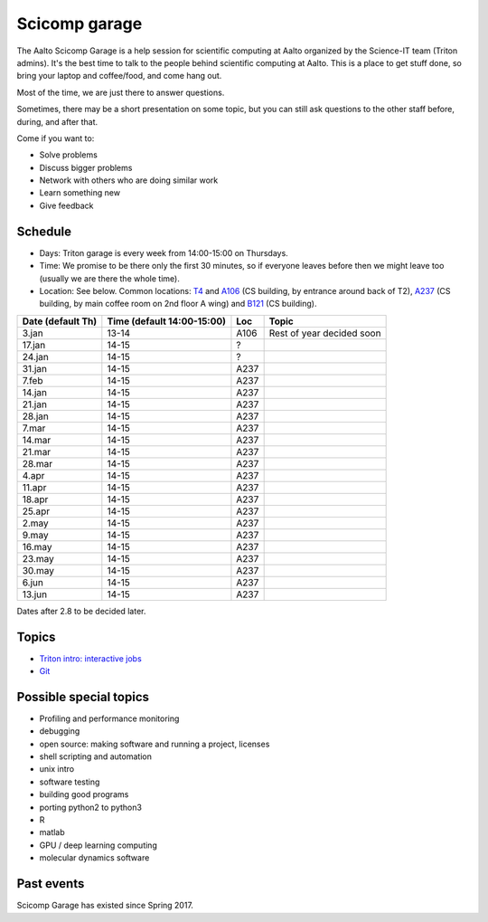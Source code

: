 ==============
Scicomp garage
==============

The Aalto Scicomp Garage is a help session for scientific computing at
Aalto organized by the Science-IT team (Triton admins).  It's the best
time to talk to the people behind scientific computing at Aalto.  This
is a place to get stuff done, so bring your laptop and coffee/food,
and come hang out.

Most of the time, we are just there to answer questions.

Sometimes, there may be a short presentation on some topic, but you
can still ask questions to the other staff before, during, and after
that.

Come if you want to:

-  Solve problems
-  Discuss bigger problems
-  Network with others who are doing similar work
-  Learn something new
-  Give feedback

Schedule
========

-  Days: Triton garage is every week from 14:00-15:00 on Thursdays.
-  Time: We promise to be there only the first 30 minutes, so if
   everyone leaves before then we might leave too (usually we are
   there the whole time).
-  Location: See below.  Common locations:  T4_ and A106_ (CS
   building, by entrance around back of T2), A237_ (CS building, by
   main coffee room on 2nd floor A wing) and B121_ (CS building).

.. _U121a: http://usefulaaltomap.fi/#!/select/main-U121a
.. _U121b: http://usefulaaltomap.fi/#!/select/main-U121b
.. _T4:    http://usefulaaltomap.fi/#!/select/cs-A238
.. _A106:  http://usefulaaltomap.fi/#!/select/r030-awing
.. _A237:  http://usefulaaltomap.fi/#!/select/r030-awing
.. _B121:  http://usefulaaltomap.fi/#!/select/r030-bwing
.. _F254:  http://usefulaaltomap.fi/#!/select/F-F254

.. csv-table::
   :header-rows: 1
   :delim: |

   Date (default Th)  | Time (default 14:00-15:00)  | Loc   | Topic
    3.jan  | 13-14   | A106  | Rest of year decided soon
   17.jan  | 14-15   | ?     |
   24.jan  | 14-15   | ?     |
   31.jan  | 14-15   | A237  |
    7.feb  | 14-15   | A237  |
   14.jan  | 14-15   | A237  |
   21.jan  | 14-15   | A237  |
   28.jan  | 14-15   | A237  |
    7.mar  | 14-15   | A237  |
   14.mar  | 14-15   | A237  |
   21.mar  | 14-15   | A237  |
   28.mar  | 14-15   | A237  |
    4.apr  | 14-15   | A237  |
   11.apr  | 14-15   | A237  |
   18.apr  | 14-15   | A237  |
   25.apr  | 14-15   | A237  |
    2.may  | 14-15   | A237  |
    9.may  | 14-15   | A237  |
   16.may  | 14-15   | A237  |
   23.may  | 14-15   | A237  |
   30.may  | 14-15   | A237  |
    6.jun  | 14-15   | A237  |
   13.jun  | 14-15   | A237  |

Dates after 2.8 to be decided later.

Topics
======
* `Triton intro: interactive jobs <../triton/tut/interactive>`_
* `Git <http://rkd.zgib.net/scicomp/scip2015/git.html>`_


Possible special topics
=======================

-  Profiling and performance monitoring
-  debugging
-  open source: making software and running a project, licenses
-  shell scripting and automation
-  unix intro
-  software testing
-  building good programs
-  porting python2 to python3
-  R
-  matlab
-  GPU / deep learning computing
-  molecular dynamics software

Past events
===========

Scicomp Garage has existed since Spring 2017.

